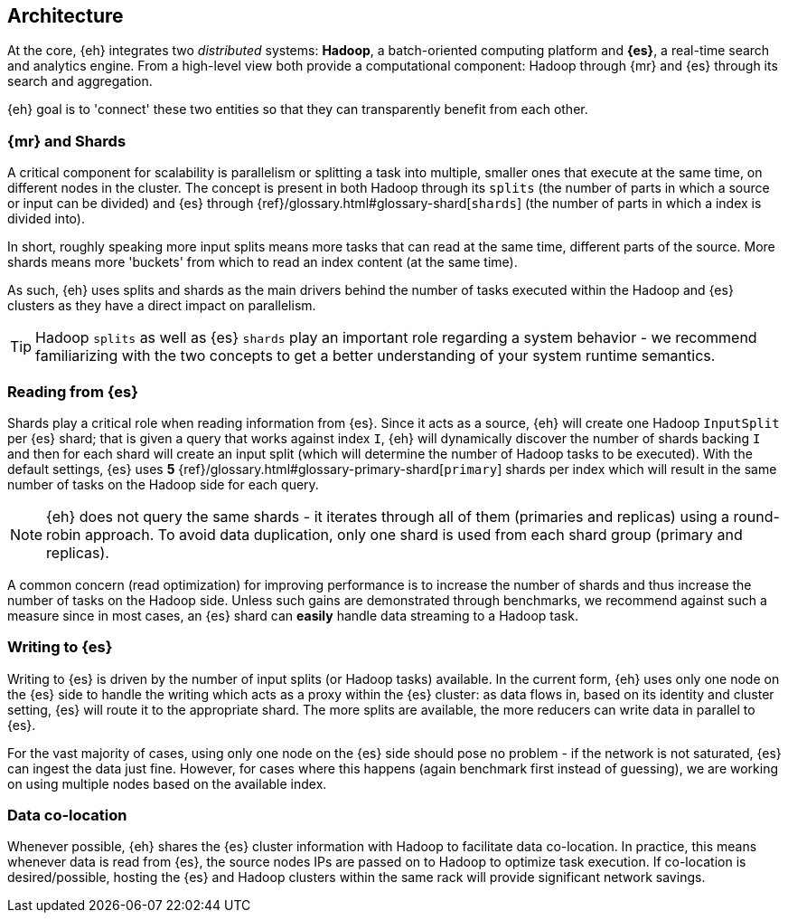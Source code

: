 [[architecture]]
== Architecture

At the core, {eh} integrates two _distributed_ systems: *Hadoop*, a batch-oriented computing platform and *{es}*, a real-time search and analytics engine. From a high-level view both provide a computational component: Hadoop through {mr} and {es} through its search and aggregation.

{eh} goal is to 'connect' these two entities so that they can transparently benefit from each other.

=== {mr} and Shards

A critical component for scalability is parallelism or splitting a task into multiple, smaller ones that execute at the same time, on different nodes in the cluster. The concept is present in both Hadoop through its `splits` (the number of parts in which a source or input can be divided) and {es} through {ref}/glossary.html#glossary-shard[`shards`] (the number of parts in which a index is divided into).

In short, roughly speaking more input splits means more tasks that can read at the same time, different parts of the source. More shards means more 'buckets' from which to read an index content (at the same time).

As such, {eh} uses splits and shards as the main drivers behind the number of tasks executed within the Hadoop and {es} clusters as they have a direct impact on parallelism.

TIP: Hadoop `splits` as well as {es} `shards` play an important role regarding a system behavior - we recommend familiarizing with the two concepts to get a better understanding of your system runtime semantics.

=== Reading from {es}

Shards play a critical role when reading information from {es}. Since it acts as a source, {eh} will create one Hadoop `InputSplit` per {es} shard; that is given a query that works against index `I`, {eh} will dynamically discover the number of shards backing `I` and then for each shard will create an input split (which will determine the number of Hadoop tasks to be executed).
With the default settings, {es} uses *5* {ref}/glossary.html#glossary-primary-shard[`primary`] shards per index which will result in the same number of tasks on the Hadoop side for each query.

NOTE: {eh} does not query the same shards - it iterates through all of them (primaries and replicas) using a round-robin approach. To avoid data duplication, only one shard is used from each shard group (primary and replicas).

A common concern (read optimization) for improving performance is to increase the number of shards and thus increase the number of tasks on the Hadoop side. Unless such gains are demonstrated through benchmarks, we recommend against such a measure since in most cases, an {es} shard can *easily* handle data streaming to a Hadoop task.

=== Writing to {es}

Writing to {es} is driven by the number of input splits (or Hadoop tasks) available. In the current form, {eh} uses only one node on the {es} side to handle the writing which acts as a proxy within the {es} cluster: as data flows in, based on its identity and cluster setting, {es} will route it to the appropriate shard.
The more splits are available, the more reducers can write data in parallel to {es}.

For the vast majority of cases, using only one node on the {es} side should pose no problem - if the network is not saturated, {es} can ingest the data just fine. However, for cases where this happens (again benchmark first instead of guessing), we are working on using multiple nodes based on the available index.

=== Data co-location

Whenever possible, {eh} shares the {es} cluster information with Hadoop to facilitate data co-location. In practice, this means whenever data is read from {es}, the source nodes IPs are passed on to Hadoop to optimize task execution. If co-location is desired/possible, hosting the {es} and Hadoop clusters within the same rack will provide significant network savings.